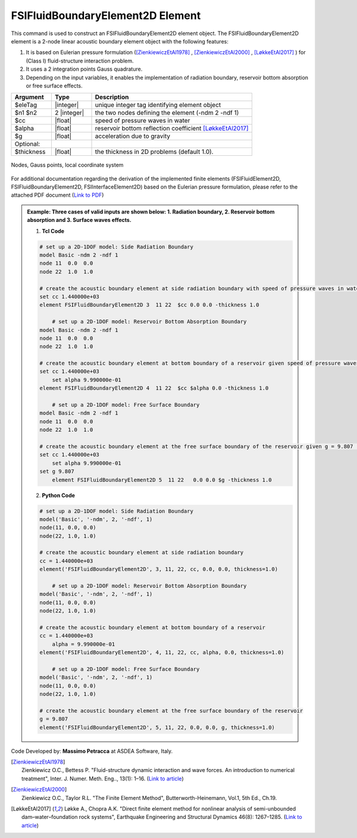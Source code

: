 .. _FSIFluidBoundaryElement2D:

FSIFluidBoundaryElement2D Element
^^^^^^^^^^^^^^^^^^^^^^^^^^^^^^^^^

This command is used to construct an FSIFluidBoundaryElement2D element object. The FSIFluidBoundaryElement2D element is a 2-node linear acoustic boundary element object with the following features:

#. It is based on Eulerian pressure formulation ([ZienkiewiczEtAl1978]_ , [ZienkiewiczEtAl2000]_ , [LøkkeEtAl2017]_ ) for (Class I) fluid-structure interaction problem.
#. It uses a 2 integration points Gauss quadrature.
#. Depending on the input variables, it enables the implementation of radiation boundary, reservoir bottom absorption or free surface effects.

.. function:: element FSIFluidBoundaryElement2D $eleTag $n1 $n2 $cc $alpha $g <-thickness $thickness>

.. csv-table:: 
   :header: "Argument", "Type", "Description"
   :widths: 10, 10, 40

   $eleTag, |integer|, unique integer tag identifying element object
   $n1 $n2, 2 |integer|, the two nodes defining the element (-ndm 2 -ndf 1)
   $cc, |float|, speed of pressure waves in water
   $alpha, |float|, reservoir bottom reflection coefficient [LøkkeEtAl2017]_
   $g, |float|, acceleration due to gravity
   Optional:
   $thickness, |float|, the thickness in 2D problems (default 1.0).

.. figure:: figures/FSI_FE/FSIFluidBoundaryElement2D_geometry.png
	:align: center
	:figclass: align-center
	:width: 40%

	Nodes, Gauss points, local coordinate system
	
For additional documentation regarding the derivation of the implemented finite elements (FSIFluidElement2D, FSIFluidBoundaryElement2D, FSIInterfaceElement2D) based on the Eulerian pressure formulation, please refer to the attached PDF document (`Link to PDF <https://drive.google.com/drive/folders/1QnWEC6kJrFct5korO89bqL1lcn7zi4yG>`_)

.. admonition:: Example: Three cases of valid inputs are shown below: 1. Radiation boundary, 2. Reservoir bottom absorption and 3. Surface waves effects.


   1. **Tcl Code**

   .. code-block:: tcl

      # set up a 2D-1DOF model: Side Radiation Boundary
      model Basic -ndm 2 -ndf 1
      node 11  0.0  0.0
      node 22  1.0  1.0
      
      # create the acoustic boundary element at side radiation boundary with speed of pressure waves in water, cc = 1.440000e+03 (set alpha = 0, g = 0 to exclude bottom absorption and mass terms for water surface, respectively)
      set cc 1.440000e+03
      element FSIFluidBoundaryElement2D 3  11 22  $cc 0.0 0.0 -thickness 1.0
      
	  # set up a 2D-1DOF model: Reservoir Bottom Absorption Boundary
      model Basic -ndm 2 -ndf 1
      node 11  0.0  0.0
      node 22  1.0  1.0
      
      # create the acoustic boundary element at bottom boundary of a reservoir given speed of pressure waves in water, cc = 1.440000e+03 and reservoir bottom reflection coefficient, alpha = 9.990000e-01 (set g = 0 to exclude mass terms for water surface)
      set cc 1.440000e+03
	  set alpha 9.990000e-01
      element FSIFluidBoundaryElement2D 4  11 22  $cc $alpha 0.0 -thickness 1.0
	  
	  # set up a 2D-1DOF model: Free Surface Boundary
      model Basic -ndm 2 -ndf 1
      node 11  0.0  0.0
      node 22  1.0  1.0
      
      # create the acoustic boundary element at the free surface boundary of the reservoir given g = 9.807 (set alpha = 0, cc = 0 to exclude damping terms)
      set cc 1.440000e+03
	  set alpha 9.990000e-01
      set g 9.807
	  element FSIFluidBoundaryElement2D 5  11 22   0.0 0.0 $g -thickness 1.0

   2. **Python Code**

   .. code-block:: python

      # set up a 2D-1DOF model: Side Radiation Boundary
      model('Basic', '-ndm', 2, '-ndf', 1)
      node(11, 0.0, 0.0)
      node(22, 1.0, 1.0)
      
      # create the acoustic boundary element at side radiation boundary
      cc = 1.440000e+03
      element('FSIFluidBoundaryElement2D', 3, 11, 22, cc, 0.0, 0.0, thickness=1.0)

	  # set up a 2D-1DOF model: Reservoir Bottom Absorption Boundary
      model('Basic', '-ndm', 2, '-ndf', 1)
      node(11, 0.0, 0.0)
      node(22, 1.0, 1.0)
      
      # create the acoustic boundary element at bottom boundary of a reservoir
      cc = 1.440000e+03
	  alpha = 9.990000e-01
      element('FSIFluidBoundaryElement2D', 4, 11, 22, cc, alpha, 0.0, thickness=1.0)
	  
	  # set up a 2D-1DOF model: Free Surface Boundary
      model('Basic', '-ndm', 2, '-ndf', 1)
      node(11, 0.0, 0.0)
      node(22, 1.0, 1.0)
      
      # create the acoustic boundary element at the free surface boundary of the reservoir
      g = 9.807
      element('FSIFluidBoundaryElement2D', 5, 11, 22, 0.0, 0.0, g, thickness=1.0)

Code Developed by: **Massimo Petracca** at ASDEA Software, Italy.

.. [ZienkiewiczEtAl1978] | Zienkiewicz O.C., Bettess P. "Fluid-structure dynamic interaction and wave forces. An introduction to numerical treatment", Inter. J. Numer. Meth. Eng.., 13(1): 1–16. (`Link to article <https://onlinelibrary.wiley.com/doi/10.1002/nme.1620130102>`_)
.. [ZienkiewiczEtAl2000] | Zienkiewicz O.C., Taylor R.L. "The Finite Element Method", Butterworth-Heinemann, Vol.1, 5th Ed., Ch.19.
.. [LøkkeEtAl2017] Løkke A., Chopra A.K. "Direct finite element method for nonlinear analysis of semi-unbounded dam–water–foundation rock systems", Earthquake Engineering and Structural Dynamics 46(8): 1267–1285. (`Link to article <https://onlinelibrary.wiley.com/doi/abs/10.1002/eqe.2855>`_)
